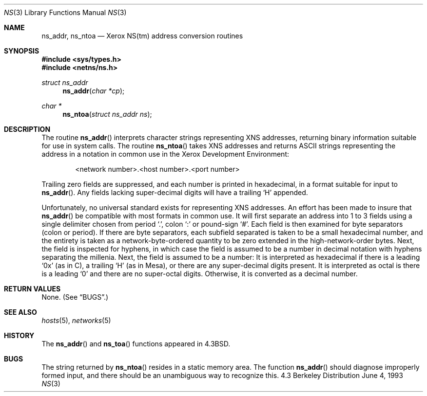 .\" Copyright (c) 1986, 1991, 1993
.\"	The Regents of the University of California.  All rights reserved.
.\"
.\" Redistribution and use in source and binary forms, with or without
.\" modification, are permitted provided that the following conditions
.\" are met:
.\" 1. Redistributions of source code must retain the above copyright
.\"    notice, this list of conditions and the following disclaimer.
.\" 2. Redistributions in binary form must reproduce the above copyright
.\"    notice, this list of conditions and the following disclaimer in the
.\"    documentation and/or other materials provided with the distribution.
.\" 3. All advertising materials mentioning features or use of this software
.\"    must display the following acknowledgement:
.\"	This product includes software developed by the University of
.\"	California, Berkeley and its contributors.
.\" 4. Neither the name of the University nor the names of its contributors
.\"    may be used to endorse or promote products derived from this software
.\"    without specific prior written permission.
.\"
.\" THIS SOFTWARE IS PROVIDED BY THE REGENTS AND CONTRIBUTORS ``AS IS'' AND
.\" ANY EXPRESS OR IMPLIED WARRANTIES, INCLUDING, BUT NOT LIMITED TO, THE
.\" IMPLIED WARRANTIES OF MERCHANTABILITY AND FITNESS FOR A PARTICULAR PURPOSE
.\" ARE DISCLAIMED.  IN NO EVENT SHALL THE REGENTS OR CONTRIBUTORS BE LIABLE
.\" FOR ANY DIRECT, INDIRECT, INCIDENTAL, SPECIAL, EXEMPLARY, OR CONSEQUENTIAL
.\" DAMAGES (INCLUDING, BUT NOT LIMITED TO, PROCUREMENT OF SUBSTITUTE GOODS
.\" OR SERVICES; LOSS OF USE, DATA, OR PROFITS; OR BUSINESS INTERRUPTION)
.\" HOWEVER CAUSED AND ON ANY THEORY OF LIABILITY, WHETHER IN CONTRACT, STRICT
.\" LIABILITY, OR TORT (INCLUDING NEGLIGENCE OR OTHERWISE) ARISING IN ANY WAY
.\" OUT OF THE USE OF THIS SOFTWARE, EVEN IF ADVISED OF THE POSSIBILITY OF
.\" SUCH DAMAGE.
.\"
.\"     @(#)ns.3	8.1 (Berkeley) 6/4/93
.\"	$Id: ns.3,v 1.4 1997/02/22 15:00:26 peter Exp $
.\"
.Dd June 4, 1993
.Dt NS 3
.Os BSD 4.3
.Sh NAME
.Nm ns_addr ,
.Nm ns_ntoa
.Nd Xerox
.Tn NS Ns (tm)
address conversion routines
.Sh SYNOPSIS
.Fd #include <sys/types.h>
.Fd #include <netns/ns.h>
.Ft struct ns_addr 
.Fn ns_addr "char *cp"
.Ft char *
.Fn ns_ntoa "struct ns_addr ns"
.Sh DESCRIPTION
The routine
.Fn ns_addr
interprets character strings representing
.Tn XNS
addresses, returning binary information suitable
for use in system calls.
The routine
.Fn ns_ntoa
takes
.Tn XNS
addresses and returns
.Tn ASCII
strings representing the address in a
notation in common use in the Xerox Development Environment:
.Bd -filled -offset indent
<network number>.<host number>.<port number>
.Ed
.Pp
Trailing zero fields are suppressed, and each number is printed in hexadecimal,
in a format suitable for input to 
.Fn ns_addr .
Any fields lacking super-decimal digits will have a
trailing
.Ql H
appended.
.Pp
Unfortunately, no universal standard exists for representing
.Tn XNS
addresses.
An effort has been made to insure that
.Fn ns_addr
be compatible with most formats in common use.
It will first separate an address into 1 to 3 fields using a single delimiter
chosen from
period
.Ql \&. ,
colon
.Ql \&:
or pound-sign
.Ql \&# .
Each field is then examined for byte separators (colon or period).
If there are byte separators, each subfield separated is taken to be
a small hexadecimal number, and the entirety is taken as a network-byte-ordered
quantity to be zero extended in the high-network-order bytes.
Next, the field is inspected for hyphens, in which case
the field is assumed to be a number in decimal notation
with hyphens separating the millenia.
Next, the field is assumed to be a number:
It is interpreted
as hexadecimal if there is a leading
.Ql 0x
(as in C),
a trailing
.Ql H
(as in Mesa), or there are any super-decimal digits present.
It is interpreted as octal is there is a leading
.Ql 0
and there are no super-octal digits.
Otherwise, it is converted as a decimal number.
.Sh RETURN VALUES
None. (See
.Sx BUGS . )
.Sh SEE ALSO
.Xr hosts 5 ,
.Xr networks 5
.Sh HISTORY
The
.Fn ns_addr
and
.Fn ns_toa
functions appeared in 
.Bx 4.3 .
.Sh BUGS
The string returned by
.Fn ns_ntoa
resides in a static memory area.
The function
.Fn ns_addr
should diagnose improperly formed input, and there should be an unambiguous
way to recognize this.
